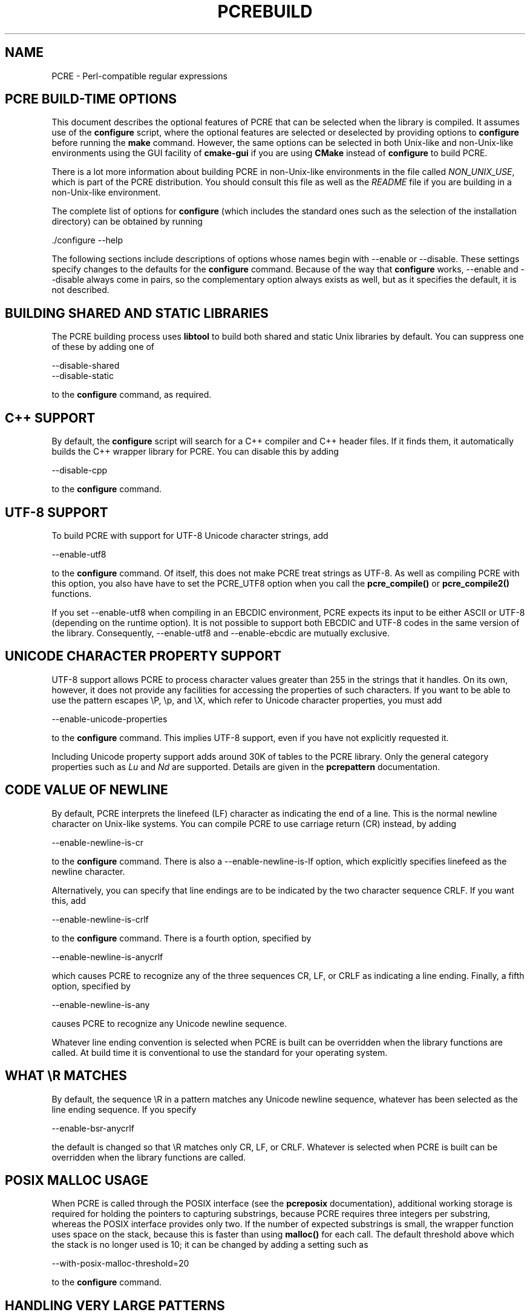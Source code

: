 .TH PCREBUILD 3
.SH NAME
PCRE - Perl-compatible regular expressions
.
.
.SH "PCRE BUILD-TIME OPTIONS"
.rs
.sp
This document describes the optional features of PCRE that can be selected when
the library is compiled. It assumes use of the \fBconfigure\fP script, where
the optional features are selected or deselected by providing options to
\fBconfigure\fP before running the \fBmake\fP command. However, the same
options can be selected in both Unix-like and non-Unix-like environments using
the GUI facility of \fBcmake-gui\fP if you are using \fBCMake\fP instead of
\fBconfigure\fP to build PCRE.
.P
There is a lot more information about building PCRE in non-Unix-like
environments in the file called \fINON_UNIX_USE\fP, which is part of the PCRE
distribution. You should consult this file as well as the \fIREADME\fP file if
you are building in a non-Unix-like environment.
.P
The complete list of options for \fBconfigure\fP (which includes the standard
ones such as the selection of the installation directory) can be obtained by
running
.sp
  ./configure --help
.sp
The following sections include descriptions of options whose names begin with
--enable or --disable. These settings specify changes to the defaults for the
\fBconfigure\fP command. Because of the way that \fBconfigure\fP works,
--enable and --disable always come in pairs, so the complementary option always
exists as well, but as it specifies the default, it is not described.
.
.
.SH "BUILDING SHARED AND STATIC LIBRARIES"
.rs
.sp
The PCRE building process uses \fBlibtool\fP to build both shared and static
Unix libraries by default. You can suppress one of these by adding one of
.sp
  --disable-shared
  --disable-static
.sp
to the \fBconfigure\fP command, as required.
.
.
.SH "C++ SUPPORT"
.rs
.sp
By default, the \fBconfigure\fP script will search for a C++ compiler and C++
header files. If it finds them, it automatically builds the C++ wrapper library
for PCRE. You can disable this by adding
.sp
  --disable-cpp
.sp
to the \fBconfigure\fP command.
.
.
.SH "UTF-8 SUPPORT"
.rs
.sp
To build PCRE with support for UTF-8 Unicode character strings, add
.sp
  --enable-utf8
.sp
to the \fBconfigure\fP command. Of itself, this does not make PCRE treat
strings as UTF-8. As well as compiling PCRE with this option, you also have
have to set the PCRE_UTF8 option when you call the \fBpcre_compile()\fP
or \fBpcre_compile2()\fP functions.
.P
If you set --enable-utf8 when compiling in an EBCDIC environment, PCRE expects
its input to be either ASCII or UTF-8 (depending on the runtime option). It is
not possible to support both EBCDIC and UTF-8 codes in the same version of the
library. Consequently, --enable-utf8 and --enable-ebcdic are mutually
exclusive.
.
.
.SH "UNICODE CHARACTER PROPERTY SUPPORT"
.rs
.sp
UTF-8 support allows PCRE to process character values greater than 255 in the
strings that it handles. On its own, however, it does not provide any
facilities for accessing the properties of such characters. If you want to be
able to use the pattern escapes \eP, \ep, and \eX, which refer to Unicode
character properties, you must add
.sp
  --enable-unicode-properties
.sp
to the \fBconfigure\fP command. This implies UTF-8 support, even if you have
not explicitly requested it.
.P
Including Unicode property support adds around 30K of tables to the PCRE
library. Only the general category properties such as \fILu\fP and \fINd\fP are
supported. Details are given in the
.\" HREF
\fBpcrepattern\fP
.\"
documentation.
.
.
.SH "CODE VALUE OF NEWLINE"
.rs
.sp
By default, PCRE interprets the linefeed (LF) character as indicating the end
of a line. This is the normal newline character on Unix-like systems. You can
compile PCRE to use carriage return (CR) instead, by adding
.sp
  --enable-newline-is-cr
.sp
to the \fBconfigure\fP command. There is also a --enable-newline-is-lf option,
which explicitly specifies linefeed as the newline character.
.sp
Alternatively, you can specify that line endings are to be indicated by the two
character sequence CRLF. If you want this, add
.sp
  --enable-newline-is-crlf
.sp
to the \fBconfigure\fP command. There is a fourth option, specified by
.sp
  --enable-newline-is-anycrlf
.sp
which causes PCRE to recognize any of the three sequences CR, LF, or CRLF as
indicating a line ending. Finally, a fifth option, specified by
.sp
  --enable-newline-is-any
.sp
causes PCRE to recognize any Unicode newline sequence.
.P
Whatever line ending convention is selected when PCRE is built can be
overridden when the library functions are called. At build time it is
conventional to use the standard for your operating system.
.
.
.SH "WHAT \eR MATCHES"
.rs
.sp
By default, the sequence \eR in a pattern matches any Unicode newline sequence,
whatever has been selected as the line ending sequence. If you specify
.sp
  --enable-bsr-anycrlf
.sp
the default is changed so that \eR matches only CR, LF, or CRLF. Whatever is
selected when PCRE is built can be overridden when the library functions are
called.
.
.
.SH "POSIX MALLOC USAGE"
.rs
.sp
When PCRE is called through the POSIX interface (see the
.\" HREF
\fBpcreposix\fP
.\"
documentation), additional working storage is required for holding the pointers
to capturing substrings, because PCRE requires three integers per substring,
whereas the POSIX interface provides only two. If the number of expected
substrings is small, the wrapper function uses space on the stack, because this
is faster than using \fBmalloc()\fP for each call. The default threshold above
which the stack is no longer used is 10; it can be changed by adding a setting
such as
.sp
  --with-posix-malloc-threshold=20
.sp
to the \fBconfigure\fP command.
.
.
.SH "HANDLING VERY LARGE PATTERNS"
.rs
.sp
Within a compiled pattern, offset values are used to point from one part to
another (for example, from an opening parenthesis to an alternation
metacharacter). By default, two-byte values are used for these offsets, leading
to a maximum size for a compiled pattern of around 64K. This is sufficient to
handle all but the most gigantic patterns. Nevertheless, some people do want to
process truyl enormous patterns, so it is possible to compile PCRE to use
three-byte or four-byte offsets by adding a setting such as
.sp
  --with-link-size=3
.sp
to the \fBconfigure\fP command. The value given must be 2, 3, or 4. Using
longer offsets slows down the operation of PCRE because it has to load
additional bytes when handling them.
.
.
.SH "AVOIDING EXCESSIVE STACK USAGE"
.rs
.sp
When matching with the \fBpcre_exec()\fP function, PCRE implements backtracking
by making recursive calls to an internal function called \fBmatch()\fP. In
environments where the size of the stack is limited, this can severely limit
PCRE's operation. (The Unix environment does not usually suffer from this
problem, but it may sometimes be necessary to increase the maximum stack size.
There is a discussion in the
.\" HREF
\fBpcrestack\fP
.\"
documentation.) An alternative approach to recursion that uses memory from the
heap to remember data, instead of using recursive function calls, has been
implemented to work round the problem of limited stack size. If you want to
build a version of PCRE that works this way, add
.sp
  --disable-stack-for-recursion
.sp
to the \fBconfigure\fP command. With this configuration, PCRE will use the
\fBpcre_stack_malloc\fP and \fBpcre_stack_free\fP variables to call memory
management functions. By default these point to \fBmalloc()\fP and
\fBfree()\fP, but you can replace the pointers so that your own functions are
used instead.
.P
Separate functions are provided rather than using \fBpcre_malloc\fP and
\fBpcre_free\fP because the usage is very predictable: the block sizes
requested are always the same, and the blocks are always freed in reverse
order. A calling program might be able to implement optimized functions that
perform better than \fBmalloc()\fP and \fBfree()\fP. PCRE runs noticeably more
slowly when built in this way. This option affects only the \fBpcre_exec()\fP
function; it is not relevant for \fBpcre_dfa_exec()\fP.
.
.
.SH "LIMITING PCRE RESOURCE USAGE"
.rs
.sp
Internally, PCRE has a function called \fBmatch()\fP, which it calls repeatedly
(sometimes recursively) when matching a pattern with the \fBpcre_exec()\fP
function. By controlling the maximum number of times this function may be
called during a single matching operation, a limit can be placed on the
resources used by a single call to \fBpcre_exec()\fP. The limit can be changed
at run time, as described in the
.\" HREF
\fBpcreapi\fP
.\"
documentation. The default is 10 million, but this can be changed by adding a
setting such as
.sp
  --with-match-limit=500000
.sp
to the \fBconfigure\fP command. This setting has no effect on the
\fBpcre_dfa_exec()\fP matching function.
.P
In some environments it is desirable to limit the depth of recursive calls of
\fBmatch()\fP more strictly than the total number of calls, in order to
restrict the maximum amount of stack (or heap, if --disable-stack-for-recursion
is specified) that is used. A second limit controls this; it defaults to the
value that is set for --with-match-limit, which imposes no additional
constraints. However, you can set a lower limit by adding, for example,
.sp
  --with-match-limit-recursion=10000
.sp
to the \fBconfigure\fP command. This value can also be overridden at run time.
.
.
.SH "CREATING CHARACTER TABLES AT BUILD TIME"
.rs
.sp
PCRE uses fixed tables for processing characters whose code values are less
than 256. By default, PCRE is built with a set of tables that are distributed
in the file \fIpcre_chartables.c.dist\fP. These tables are for ASCII codes
only. If you add
.sp
  --enable-rebuild-chartables
.sp
to the \fBconfigure\fP command, the distributed tables are no longer used.
Instead, a program called \fBdftables\fP is compiled and run. This outputs the
source for new set of tables, created in the default locale of your C runtime
system. (This method of replacing the tables does not work if you are cross
compiling, because \fBdftables\fP is run on the local host. If you need to
create alternative tables when cross compiling, you will have to do so "by
hand".)
.
.
.SH "USING EBCDIC CODE"
.rs
.sp
PCRE assumes by default that it will run in an environment where the character
code is ASCII (or Unicode, which is a superset of ASCII). This is the case for
most computer operating systems. PCRE can, however, be compiled to run in an
EBCDIC environment by adding
.sp
  --enable-ebcdic
.sp
to the \fBconfigure\fP command. This setting implies
--enable-rebuild-chartables. You should only use it if you know that you are in
an EBCDIC environment (for example, an IBM mainframe operating system). The
--enable-ebcdic option is incompatible with --enable-utf8.
.
.
.SH "PCREGREP OPTIONS FOR COMPRESSED FILE SUPPORT"
.rs
.sp
By default, \fBpcregrep\fP reads all files as plain text. You can build it so
that it recognizes files whose names end in \fB.gz\fP or \fB.bz2\fP, and reads
them with \fBlibz\fP or \fBlibbz2\fP, respectively, by adding one or both of
.sp
  --enable-pcregrep-libz
  --enable-pcregrep-libbz2
.sp
to the \fBconfigure\fP command. These options naturally require that the
relevant libraries are installed on your system. Configuration will fail if
they are not.
.
.
.SH "PCREGREP BUFFER SIZE"
.rs
.sp
\fBpcregrep\fP uses an internal buffer to hold a "window" on the file it is
scanning, in order to be able to output "before" and "after" lines when it
finds a match. The size of the buffer is controlled by a parameter whose
default value is 20K. The buffer itself is three times this size, but because
of the way it is used for holding "before" lines, the longest line that is
guaranteed to be processable is the parameter size. You can change the default
parameter value by adding, for example,
.sp
  --with-pcregrep-bufsize=50K
.sp
to the \fBconfigure\fP command. The caller of \fPpcregrep\fP can, however,
override this value by specifying a run-time option.
.
.
.SH "PCRETEST OPTION FOR LIBREADLINE SUPPORT"
.rs
.sp
If you add
.sp
  --enable-pcretest-libreadline
.sp
to the \fBconfigure\fP command, \fBpcretest\fP is linked with the
\fBlibreadline\fP library, and when its input is from a terminal, it reads it
using the \fBreadline()\fP function. This provides line-editing and history
facilities. Note that \fBlibreadline\fP is GPL-licensed, so if you distribute a
binary of \fBpcretest\fP linked in this way, there may be licensing issues.
.P
Setting this option causes the \fB-lreadline\fP option to be added to the
\fBpcretest\fP build. In many operating environments with a sytem-installed
\fBlibreadline\fP this is sufficient. However, in some environments (e.g.
if an unmodified distribution version of readline is in use), some extra
configuration may be necessary. The INSTALL file for \fBlibreadline\fP says
this:
.sp
  "Readline uses the termcap functions, but does not link with the
  termcap or curses library itself, allowing applications which link
  with readline the to choose an appropriate library."
.sp
If your environment has not been set up so that an appropriate library is
automatically included, you may need to add something like
.sp
  LIBS="-ncurses"
.sp
immediately before the \fBconfigure\fP command.
.
.
.SH "SEE ALSO"
.rs
.sp
\fBpcreapi\fP(3), \fBpcre_config\fP(3).
.
.
.SH AUTHOR
.rs
.sp
.nf
Philip Hazel
University Computing Service
Cambridge CB2 3QH, England.
.fi
.
.
.SH REVISION
.rs
.sp
.nf
Last updated: 02 August 2011
Copyright (c) 1997-2011 University of Cambridge.
.fi
